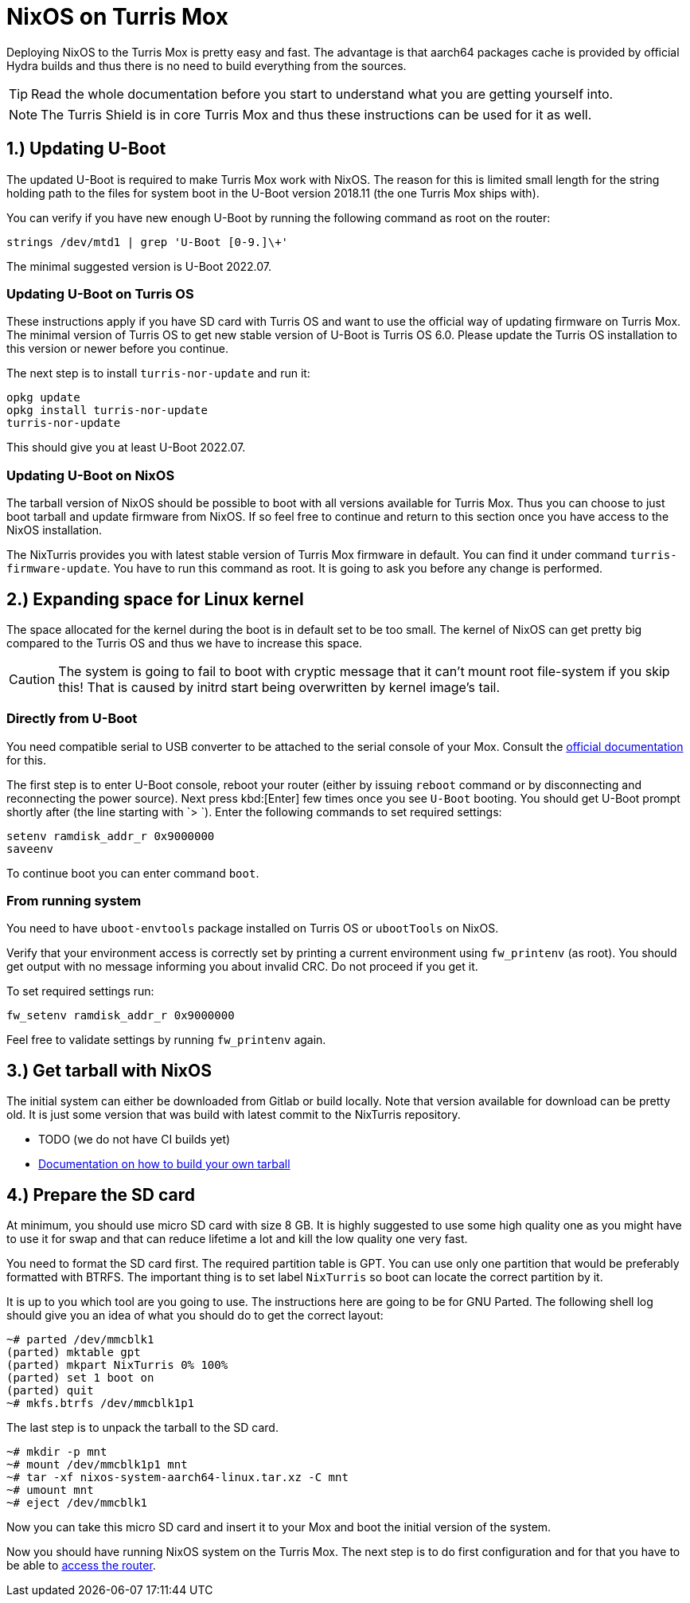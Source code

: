 = NixOS on Turris Mox

Deploying NixOS to the Turris Mox is pretty easy and fast. The advantage is that
aarch64 packages cache is provided by official Hydra builds and thus there is no
need to build everything from the sources.

TIP: Read the whole documentation before you start to understand what you are
getting yourself into.

NOTE: The Turris Shield is in core Turris Mox and thus these instructions can be
used for it as well.


== 1.) Updating U-Boot

The updated U-Boot is required to make Turris Mox work with NixOS. The reason
for this is limited small length for the string holding path to the files for
system boot in the U-Boot version 2018.11 (the one Turris Mox ships with).

You can verify if you have new enough U-Boot by running the following command as
root on the router:

----
strings /dev/mtd1 | grep 'U-Boot [0-9.]\+'
----

The minimal suggested version is U-Boot 2022.07.

=== Updating U-Boot on Turris OS

These instructions apply if you have SD card with Turris OS and want to use the
official way of updating firmware on Turris Mox. The minimal version of Turris
OS to get new stable version of U-Boot is Turris OS 6.0. Please update the
Turris OS installation to this version or newer before you continue.

The next step is to install `turris-nor-update` and run it:

----
opkg update
opkg install turris-nor-update
turris-nor-update
----

This should give you at least U-Boot 2022.07.

=== Updating U-Boot on NixOS

The tarball version of NixOS should be possible to boot with all versions
available for Turris Mox. Thus you can choose to just boot tarball and update
firmware from NixOS. If so feel free to continue and return to this section once
you have access to the NixOS installation.

The NixTurris provides you with latest stable version of Turris Mox firmware in
default. You can find it under command `turris-firmware-update`. You have to run
this command as root. It is going to ask you before any change is performed.


== 2.) Expanding space for Linux kernel

The space allocated for the kernel during the boot is in default set to be too
small. The kernel of NixOS can get pretty big compared to the Turris OS and
thus we have to increase this space.

CAUTION: The system is going to fail to boot with cryptic message that it can't
mount root file-system if you skip this! That is caused by initrd start being
overwritten by kernel image's tail.

=== Directly from U-Boot

You need compatible serial to USB converter to be attached to the serial console
of your Mox. Consult the https://docs.turris.cz/hw/serial/#turris-mox[official
documentation] for this.

The first step is to enter U-Boot console, reboot your router (either by issuing
`reboot` command or by disconnecting and reconnecting the power source). Next
press kbd:[Enter] few times once you see `U-Boot` booting. You should get U-Boot
prompt shortly after (the line starting with `> `). Enter the following commands
to set required settings:

----
setenv ramdisk_addr_r 0x9000000
saveenv
----

To continue boot you can enter command `boot`.

=== From running system

You need to have `uboot-envtools` package installed on Turris OS or `ubootTools`
on NixOS.

Verify that your environment access is correctly set by printing a current
environment using `fw_printenv` (as root). You should get output with no message
informing you about invalid CRC. Do not proceed if you get it.

To set required settings run:

----
fw_setenv ramdisk_addr_r 0x9000000
----

Feel free to validate settings by running `fw_printenv` again.


== 3.) Get tarball with NixOS

The initial system can either be downloaded from Gitlab or build locally. Note
that version available for download can be pretty old. It is just some version
that was build with latest commit to the NixTurris repository.

* TODO (we do not have CI builds yet)
* link:./build-tarball.adoc[Documentation on how to build your own tarball]


== 4.) Prepare the SD card

At minimum, you should use micro SD card with size 8 GB. It is highly suggested
to use some high quality one as you might have to use it for swap and that can
reduce lifetime a lot and kill the low quality one very fast. 

You need to format the SD card first. The required partition table is GPT. You
can use only one partition that would be preferably formatted with BTRFS. The
important thing is to set label `NixTurris` so boot can locate the correct
partition by it.

It is up to you which tool are you going to use. The instructions here are going
to be for GNU Parted. The following shell log should give you an idea of what
you should do to get the correct layout:

----
~# parted /dev/mmcblk1
(parted) mktable gpt
(parted) mkpart NixTurris 0% 100%
(parted) set 1 boot on
(parted) quit
~# mkfs.btrfs /dev/mmcblk1p1
----

The last step is to unpack the tarball to the SD card.

----
~# mkdir -p mnt
~# mount /dev/mmcblk1p1 mnt
~# tar -xf nixos-system-aarch64-linux.tar.xz -C mnt
~# umount mnt
~# eject /dev/mmcblk1
----

Now you can take this micro SD card and insert it to your Mox and boot the
initial version of the system.

Now you should have running NixOS system on the Turris Mox. The next step is to
do first configuration and for that you have to be able to
link:./initial-access.adoc[access the router].

